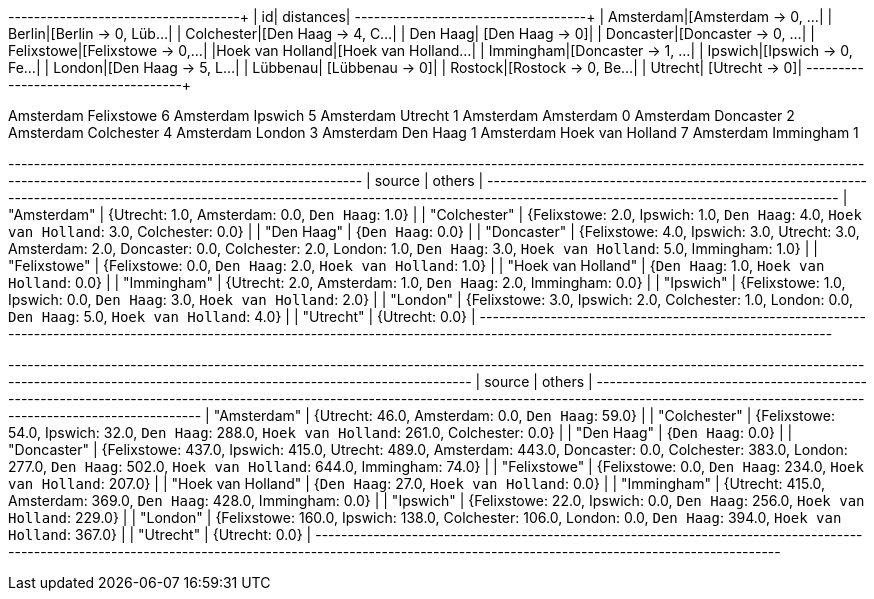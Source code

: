 // tag::pyspark-results[]
+----------------+--------------------+
|              id|           distances|
+----------------+--------------------+
|       Amsterdam|[Amsterdam -> 0, ...|
|          Berlin|[Berlin -> 0, Lüb...|
|      Colchester|[Den Haag -> 4, C...|
|        Den Haag|     [Den Haag -> 0]|
|       Doncaster|[Doncaster -> 0, ...|
|      Felixstowe|[Felixstowe -> 0,...|
|Hoek van Holland|[Hoek van Holland...|
|       Immingham|[Doncaster -> 1, ...|
|         Ipswich|[Ipswich -> 0, Fe...|
|          London|[Den Haag -> 5, L...|
|        Lübbenau|     [Lübbenau -> 0]|
|         Rostock|[Rostock -> 0, Be...|
|         Utrecht|      [Utrecht -> 0]|
+----------------+--------------------+
// end::pyspark-results[]

// tag::pyspark-results-tidy[]
Amsterdam Felixstowe 6
Amsterdam Ipswich 5
Amsterdam Utrecht 1
Amsterdam Amsterdam 0
Amsterdam Doncaster 2
Amsterdam Colchester 4
Amsterdam London 3
Amsterdam Den Haag 1
Amsterdam Hoek van Holland 7
Amsterdam Immingham 1
// end::pyspark-results-tidy[]


// tag::neo4j-results-unweighted[]
+--------------------------------------------------------------------------------------------------------------------------------------------------------------------------------------------+
| source             | others                                                                                                                                                                |
+--------------------------------------------------------------------------------------------------------------------------------------------------------------------------------------------+
| "Amsterdam"        | {Utrecht: 1.0, Amsterdam: 0.0, `Den Haag`: 1.0}                                                                                                                       |
| "Colchester"       | {Felixstowe: 2.0, Ipswich: 1.0, `Den Haag`: 4.0, `Hoek van Holland`: 3.0, Colchester: 0.0}                                                                            |
| "Den Haag"         | {`Den Haag`: 0.0}                                                                                                                                                     |
| "Doncaster"        | {Felixstowe: 4.0, Ipswich: 3.0, Utrecht: 3.0, Amsterdam: 2.0, Doncaster: 0.0, Colchester: 2.0, London: 1.0, `Den Haag`: 3.0, `Hoek van Holland`: 5.0, Immingham: 1.0} |
| "Felixstowe"       | {Felixstowe: 0.0, `Den Haag`: 2.0, `Hoek van Holland`: 1.0}                                                                                                           |
| "Hoek van Holland" | {`Den Haag`: 1.0, `Hoek van Holland`: 0.0}                                                                                                                            |
| "Immingham"        | {Utrecht: 2.0, Amsterdam: 1.0, `Den Haag`: 2.0, Immingham: 0.0}                                                                                                       |
| "Ipswich"          | {Felixstowe: 1.0, Ipswich: 0.0, `Den Haag`: 3.0, `Hoek van Holland`: 2.0}                                                                                             |
| "London"           | {Felixstowe: 3.0, Ipswich: 2.0, Colchester: 1.0, London: 0.0, `Den Haag`: 5.0, `Hoek van Holland`: 4.0}                                                               |
| "Utrecht"          | {Utrecht: 0.0}                                                                                                                                                        |
+--------------------------------------------------------------------------------------------------------------------------------------------------------------------------------------------+
// end::neo4j-results-unweighted[]

// tag::neo4j-results-weighted[]
+-------------------------------------------------------------------------------------------------------------------------------------------------------------------------------------------------------------+
| source             | others                                                                                                                                                                                 |
+-------------------------------------------------------------------------------------------------------------------------------------------------------------------------------------------------------------+
| "Amsterdam"        | {Utrecht: 46.0, Amsterdam: 0.0, `Den Haag`: 59.0}                                                                                                                                      |
| "Colchester"       | {Felixstowe: 54.0, Ipswich: 32.0, `Den Haag`: 288.0, `Hoek van Holland`: 261.0, Colchester: 0.0}                                                                                       |
| "Den Haag"         | {`Den Haag`: 0.0}                                                                                                                                                                      |
| "Doncaster"        | {Felixstowe: 437.0, Ipswich: 415.0, Utrecht: 489.0, Amsterdam: 443.0, Doncaster: 0.0, Colchester: 383.0, London: 277.0, `Den Haag`: 502.0, `Hoek van Holland`: 644.0, Immingham: 74.0} |
| "Felixstowe"       | {Felixstowe: 0.0, `Den Haag`: 234.0, `Hoek van Holland`: 207.0}                                                                                                                        |
| "Hoek van Holland" | {`Den Haag`: 27.0, `Hoek van Holland`: 0.0}                                                                                                                                            |
| "Immingham"        | {Utrecht: 415.0, Amsterdam: 369.0, `Den Haag`: 428.0, Immingham: 0.0}                                                                                                                  |
| "Ipswich"          | {Felixstowe: 22.0, Ipswich: 0.0, `Den Haag`: 256.0, `Hoek van Holland`: 229.0}                                                                                                         |
| "London"           | {Felixstowe: 160.0, Ipswich: 138.0, Colchester: 106.0, London: 0.0, `Den Haag`: 394.0, `Hoek van Holland`: 367.0}                                                                      |
| "Utrecht"          | {Utrecht: 0.0}                                                                                                                                                                         |
+-------------------------------------------------------------------------------------------------------------------------------------------------------------------------------------------------------------+
// end::neo4j-results-weighted[]
